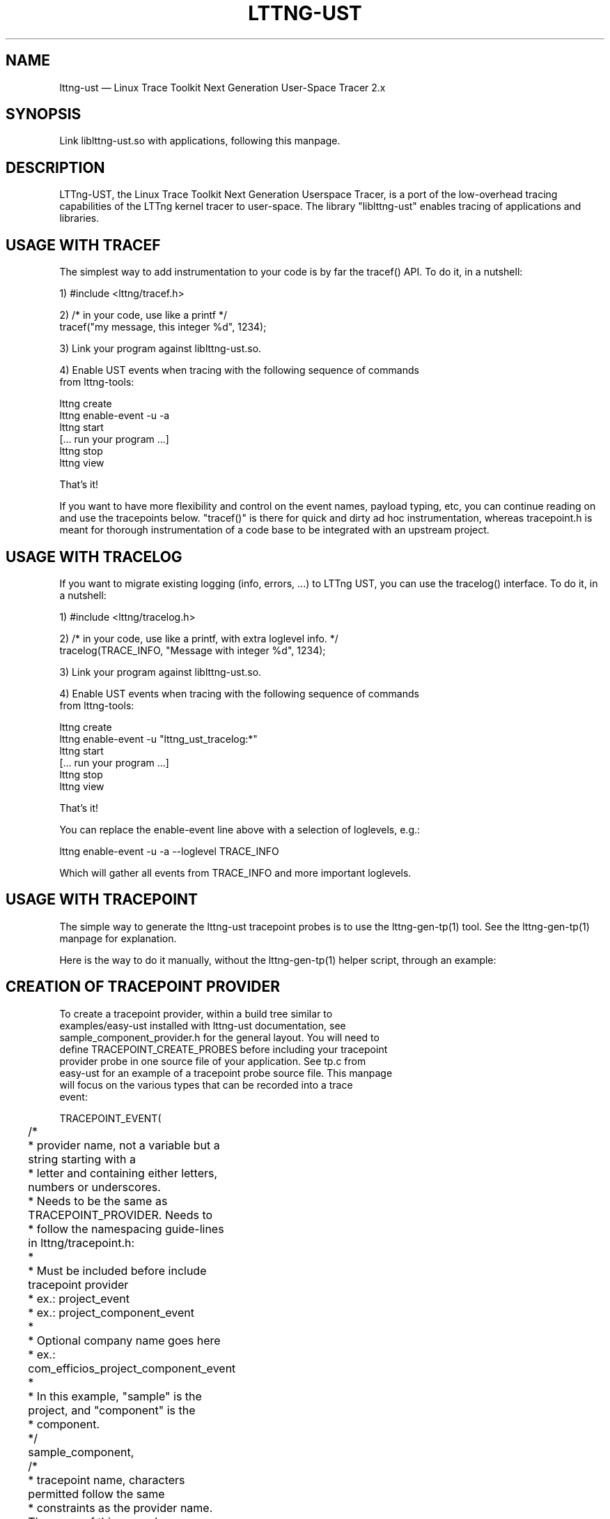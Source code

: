 .TH "LTTNG-UST" "3" "February 16, 2012" "" ""

.SH "NAME"
lttng-ust \(em Linux Trace Toolkit Next Generation User-Space Tracer 2.x

.SH "SYNOPSIS"

.PP
.nf
Link liblttng-ust.so with applications, following this manpage.
.fi
.SH "DESCRIPTION"

.PP
LTTng-UST, the Linux Trace Toolkit Next Generation Userspace Tracer, is a
port of the low-overhead tracing capabilities of the LTTng kernel tracer
to user-space. The library "liblttng-ust" enables tracing of
applications and libraries.

.SH "USAGE WITH TRACEF"
.PP
The simplest way to add instrumentation to your code is by far the
tracef() API. To do it, in a nutshell:

1) #include <lttng/tracef.h>

2) /* in your code, use like a printf */
   tracef("my message, this integer %d", 1234);

3) Link your program against liblttng-ust.so.

4) Enable UST events when tracing with the following sequence of commands
   from lttng-tools:

   lttng create
   lttng enable-event -u -a
   lttng start
   [... run your program ...]
   lttng stop
   lttng view

That's it!

If you want to have more flexibility and control on the event names,
payload typing, etc, you can continue reading on and use the tracepoints
below. "tracef()" is there for quick and dirty ad hoc instrumentation,
whereas tracepoint.h is meant for thorough instrumentation of a code
base to be integrated with an upstream project.
.PP

.SH "USAGE WITH TRACELOG"
.PP
If you want to migrate existing logging (info, errors, ...)
to LTTng UST, you can use the tracelog() interface.
To do it, in a nutshell:

1) #include <lttng/tracelog.h>

2) /* in your code, use like a printf, with extra loglevel info. */
   tracelog(TRACE_INFO, "Message with integer %d", 1234);

3) Link your program against liblttng-ust.so.

4) Enable UST events when tracing with the following sequence of commands
   from lttng-tools:

   lttng create
   lttng enable-event -u "lttng_ust_tracelog:*"
   lttng start
   [... run your program ...]
   lttng stop
   lttng view

That's it!

You can replace the enable-event line above with a selection of
loglevels, e.g.:

   lttng enable-event -u -a --loglevel TRACE_INFO

Which will gather all events from TRACE_INFO and more important
loglevels.

.PP

.SH "USAGE WITH TRACEPOINT"
.PP
The simple way to generate the lttng-ust tracepoint probes is to use the
lttng-gen-tp(1) tool. See the lttng-gen-tp(1) manpage for explanation.
.PP

.PP
Here is the way to do it manually, without the lttng-gen-tp(1) helper
script, through an example:
.PP

.SH "CREATION OF TRACEPOINT PROVIDER"

.nf

To create a tracepoint provider, within a build tree similar to
examples/easy-ust installed with lttng-ust documentation, see
sample_component_provider.h for the general layout. You will need to
define TRACEPOINT_CREATE_PROBES before including your tracepoint
provider probe in one source file of your application. See tp.c from
easy-ust for an example of a tracepoint probe source file. This manpage
will focus on the various types that can be recorded into a trace
event:

TRACEPOINT_EVENT(
	/*
	 * provider name, not a variable but a string starting with a
	 * letter and containing either letters, numbers or underscores.
	 * Needs to be the same as TRACEPOINT_PROVIDER. Needs to
	 * follow the namespacing guide-lines in lttng/tracepoint.h:
	 *
	 * Must be included before include tracepoint provider
	 * ex.: project_event
	 * ex.: project_component_event
	 *
	 * Optional company name goes here
	 *  ex.: com_efficios_project_component_event
	 *
	 * In this example, "sample" is the project, and "component" is the
	 * component.
	 */
	sample_component,

	/*
	 * tracepoint name, characters permitted follow the same
	 * constraints as the provider name. The name of this example
	 * event is "sample_event".
	 */
	sample_event,

	/*
	 * TP_ARGS macro contains the arguments passed for the tracepoint
	 * it is in the following format
	 *	      TP_ARGS(type1, name1, type2, name2, ... type10,
				 name10)
	 * where there can be from zero to ten elements.
	 * typeN is the datatype, such as int, struct or double **.
	 * name is the variable name (in "int myInt" the name would be
	 * myint)
	 *	      TP_ARGS() is valid to mean no arguments
	 *	      TP_ARGS(void) is valid too
	 */
	TP_ARGS(int, anint, int, netint, long *, values,
		 char *, text, size_t, textlen,
		 double, doublearg, float, floatarg),

	/*
	 * TP_FIELDS describes how to write the fields of the trace event.
	 * You can put expressions in the "argument expression" area,
	 * typically using the input arguments from TP_ARGS.
	 */
	TP_FIELDS(
		/*
		 * ctf_integer: standard integer field.
		 * args: (type, field name, argument expression)
		 */
		ctf_integer(int, intfield, anint)
		ctf_integer(long, longfield, anint)

		/*
		 * ctf_integer_hex: integer field printed as hexadecimal.
		 * args: (type, field name, argument expression)
		 */
		ctf_integer_hex(int, intfield2, anint)

		/*
		 * ctf_integer_network: integer field in network byte
		 * order. (_hex: printed as hexadecimal too)
		 * args: (type, field name, argument expression)
		 */
		ctf_integer_network(int, netintfield, netint)
		ctf_integer_network_hex(int, netintfieldhex, netint)

		/*
		 * ctf_array: a statically-sized array.
		 * args: (type, field name, argument expression, value)
		 */
		ctf_array(long, arrfield1, values, 3)

		/*
		 * ctf_array_text: a statically-sized array, printed as
		 * a string. No need to be terminated by a null
		 * character.
		 * Behavior is undefined if "text" argument is NULL.
		 */
		ctf_array_text(char, arrfield2, text, 10)

		/*
		 * ctf_sequence: a dynamically-sized array.
		 * args: (type, field name, argument expression,
		 *	type of length expression, length expression)
		 * The "type of length expression" needs to be an
		 * unsigned type. As a reminder, "unsigned char" should
		 * be preferred to "char", since the signedness of
		 * "char" is implementation-defined.
		 * Behavior is undefined if "text" argument is NULL.
		 */
		ctf_sequence(char, seqfield1, text,
			     size_t, textlen)

		/*
		 * ctf_sequence_text: a dynamically-sized array, printed
		 * as string. No need to be null-terminated.
		 * Behavior is undefined if "text" argument is NULL.
		 */
		ctf_sequence_text(char, seqfield2, text,
			     size_t, textlen)

		/*
		 * ctf_string: null-terminated string.
		 * args: (field name, argument expression)
		 * Behavior is undefined if "text" argument is NULL.
		 */
		ctf_string(stringfield, text)

		/*
		 * ctf_float: floating-point number.
		 * args: (type, field name, argument expression)
		 */
		ctf_float(float, floatfield, floatarg)
		ctf_float(double, doublefield, doublearg)

		/*
		 * ctf_enum: a field using a previously declared
		 * enumeration args: (provider, enum name, container
		 * type, field name, argument expression). The
		 * enumeration itself and its values must have been
		 * defined previously with the TRACEPOINT_ENUM macro,
		 * described below.
		 */
		ctf_enum(sample_component, enumeration_name, int,
			      enumfield, enumarg)
	)
)

There can be an arbitrary number of tracepoint providers within an
application, but they must each have their own provider name. Duplicate
provider names are not allowed.

The CTF specification also supports enumerations that can be declared
inside a tracepoint provider and used as fields in the tracepoint. This
shows how to specify enumerations and what they can be used for:

The enumeration is a mapping between an integer, or a range of integers, and a
string. It can be used to have a more compact trace in cases where the possible
values for a field are limited:

TRACEPOINT_ENUM(
	/*
	 * The provider name, as described in the TRACEPOINT_EVENT macro.
	 */
	sample_component,

	/*
	 * The name of this enumeration, that will be used when using this
	 * global type in tracepoint fields.
	 */
	enumeration_name,

	/*
	 * TP_ENUM_VALUES describe the values of this enumeration and what they
	 * map to.
	 */
	TP_ENUM_VALUES(
		/*
		 * Maps an integer with this string value. By default, enumerations
		 * start at 0 and increment 1 for each entry.
		 */
		ctf_enum_value(string_value)

		/*
		 * Maps the string value to integers in the range 'start' to 'end'
		 * inclusively. If 'start' == 'end', then the string is mapped to
		 * a specific value.
		 * Enumeration ranges may overlap, but the behavior is
		 * implementation-defined, each trace reader will handle overlapping
		 * as it wishes.
		 */
		ctf_enum_range(start, end, string_value)
	)
)

.fi

.SH "ASSIGNING LOGLEVEL TO EVENTS"

.nf

Optionally, a loglevel can be assigned to a TRACEPOINT_EVENT using the
following construct:

	TRACEPOINT_LOGLEVEL(< [com_company_]project[_component] >,
		< event >, < loglevel_name >)

The first field is the provider name, the second field is the name of
the tracepoint, and the third field is the loglevel name.  A
TRACEPOINT_EVENT should be declared prior to the the TRACEPOINT_LOGLEVEL
for a given tracepoint name. The TRACEPOINT_PROVIDER must be already
declared before declaring a TRACEPOINT_LOGLEVEL.

The loglevels go from 0 to 14. Higher numbers imply the most verbosity
(higher event throughput expected.

Loglevels 0 through 6, and loglevel 14, match syslog(3) loglevels
semantic. Loglevels 7 through 13 offer more fine-grained selection of
debug information.

   TRACE_EMERG           0
   system is unusable

   TRACE_ALERT           1
   action must be taken immediately

   TRACE_CRIT            2
   critical conditions

   TRACE_ERR             3
   error conditions

   TRACE_WARNING         4
   warning conditions

   TRACE_NOTICE          5
   normal, but significant, condition

   TRACE_INFO            6
   informational message

   TRACE_DEBUG_SYSTEM    7
   debug information with system-level scope (set of programs)

   TRACE_DEBUG_PROGRAM   8
   debug information with program-level scope (set of processes)

   TRACE_DEBUG_PROCESS   9
   debug information with process-level scope (set of modules)

   TRACE_DEBUG_MODULE    10
   debug information with module (executable/library) scope (set of
   units)

   TRACE_DEBUG_UNIT      11
   debug information with compilation unit scope (set of functions)

   TRACE_DEBUG_FUNCTION  12
   debug information with function-level scope

   TRACE_DEBUG_LINE      13
   debug information with line-level scope (TRACEPOINT_EVENT default)

   TRACE_DEBUG           14
   debug-level message

See lttng(1) for information on how to use LTTng-UST loglevels.

.fi

.SH "ADDING TRACEPOINTS TO YOUR CODE"

.nf

Include the provider header in each C files you plan to instrument,
following the building/linking directives in the next section.

For instance, add within a function:

		tracepoint(ust_tests_hello, tptest, i, netint, values,
			text, strlen(text), dbl, flt);

As a call to the tracepoint. It will only be activated when requested by
lttng(1) through lttng-sessiond(8).

Even though LTTng-UST supports tracepoint() call site duplicates having
the same provider and event name, it is recommended to use a
provider event name pair only once within the source code to help
map events back to their call sites when analyzing the trace.

Sometimes arguments to the probe are expensive to compute (e.g.
take call stack). To avoid the computation when the tracepoint is
disabled one can use more 'low level' tracepoint_enabled() and
do_tracepoint() macros as following:

	if (tracepoint_enabled(ust_tests_hello, tptest)) {
		/* prepare arguments */
		do_tracepoint(ust_tests_hello, tptest, i, netint, values,
			text, strlen(text), dbl, flt);
	}

Here do_tracepoint() doesn't contain check if the tracepoint is enabled.
Using tracepoint() in such scenario is dangerous since it also contains
enabled check and thus race condition is possible in the following code
if the tracepoint has been enabled after check in tracepoint_enabled()
but before tracepoint():

	if (tracepoint_enabled(provider, name)) { /* tracepoint is disabled */
		prepare(args);
	}
	/* tracepoint is enabled by 'lttng' tool */
	tracepoint(provider, name, args); /* args wasn't prepared properly */

Note also that neither tracepoint_enabled() nor do_tracepoint() have
STAP_PROBEV() call so if you need it you should emit this call yourself.

.fi

.SH "BUILDING/LINKING THE TRACEPOINT PROVIDER"

.nf
There are 2 ways to compile the Tracepoint Provider with the
application: either statically or dynamically. Please follow
carefully:

  1) Compile the Tracepoint Provider with the application, either
     directly or through a static library (.a):
    - Into exactly one object of your application, define
      "TRACEPOINT_DEFINE" and include the tracepoint provider.
    - Use "\-I." for the compilation unit containing the tracepoint
      provider include (e.g., tp.c).
    - Link the application with "\-llttng-ust" and "\-ldl".
    - Include the tracepoint provider header into all C files using
      the provider.
    - Examples:
      - doc/examples/easy-ust/   sample.c sample_component_provider.h tp.c
        Makefile
      - doc/examples/hello-static-lib/   hello.c tp.c ust_test_hello.h Makefile

  2) Compile the Tracepoint Provider separately from the application,
     using dynamic linking:
    - Into exactly one object of your application: define
      "TRACEPOINT_DEFINE" _and_ also define
      "TRACEPOINT_PROBE_DYNAMIC_LINKAGE", then include the tracepoint
      provider header.
    - Include the tracepoint provider header into all instrumented C
      files that use the provider.
    - Compile the tracepoint provider with "\-I.".
    - Link the tracepoint provider with "\-llttng-ust".
    - Link application with "\-ldl".
    - Set a LD_PRELOAD environment to preload the tracepoint provider
      shared object before starting the application when tracing is
      needed. Another way is to dlopen the tracepoint probe when needed
      by the application.
    - Example:
      - doc/examples/demo   demo.c  tp*.c ust_tests_demo*.h demo-trace Makefile

  - Note about dlclose() usage: it is not safe to use dlclose on a
    provider shared object that is being actively used for tracing due
    to a lack of reference counting from lttng-ust to the used shared
    object.
  - Enable instrumentation and control tracing with the "lttng" command
    from lttng-tools. See lttng-tools doc/quickstart.txt.
  - Note for C++ support: although an application instrumented with
    tracepoints can be compiled with g++, tracepoint probes should be
    compiled with gcc (only tested with gcc so far).

.fi

.SH "USING LTTNG UST WITH DAEMONS"

.nf
Some extra care is needed when using liblttng-ust with daemon
applications that call fork(), clone(), or BSD rfork() without a
following exec() family system call. The library "liblttng-ust-fork.so"
needs to be preloaded for the application (launch with e.g.
LD_PRELOAD=liblttng-ust-fork.so appname).

.fi

.SH "CONTEXT"

.PP
Context information can be prepended by the tracer before each, or some,
events. The following context information is supported by LTTng-UST:
.PP

.PP
.IP "vtid"
Virtual thread ID: thread ID as seen from the point of view of the
process namespace.
.PP

.PP
.IP "vpid"
Virtual process ID: process ID as seen from the point of view of the
process namespace.
.PP

.PP
.IP "ip"
Instruction pointer: Enables recording of the exact location where a tracepoint
was emitted. Can be used to reverse-lookup the source location that caused the
event to be emitted.
.PP

.PP
.IP "procname"
Thread name, as set by exec() or prctl(). It is recommended that
programs set their thread name with prctl() before hitting the first
tracepoint for that thread.
.PP

.PP
.IP "pthread_id"
Pthread identifier. Can be used on architectures where pthread_t maps
nicely to an unsigned long type.
.PP

.SH "BASE ADDRESS STATEDUMP"

.PP
If an application that uses liblttng-ust.so becomes part of a session,
information about its currently loaded shared objects will be traced to the
session at session-enable time. To record this information, the following event
needs to be enabled:
.PP
.IP "ust_baddr_statedump:soinfo"
This event is used to trace a currently loaded shared object. The base address
(where the dynamic linker has placed the shared object) is recorded in the
"baddr" field. The path to the shared object gets recorded in the
"sopath" field (as string). The file size of the loaded object (in
bytes) is recorded to the "size" field and its time of last modification
(in seconds since Epoch) is recorded in the "mtime" field.
.PP
If the event above is enabled, a series of "ust_baddr_statedump:soinfo"
events is recorded at session-enable time. It represents the state of
currently loaded shared objects for the traced process. If this
information gets combined with the lttng-ust-dl(3) instrumentation, all
aspects of dynamic loading that are relevant for symbol and
line number lookup are traced by LTTng.
.PP
.SH "ENVIRONMENT VARIABLES"

.PP
.IP "LTTNG_UST_DEBUG"
Activate liblttng-ust debug and error output.
.PP
.IP "LTTNG_UST_REGISTER_TIMEOUT"
The environment variable "LTTNG_UST_REGISTER_TIMEOUT" can be used to
specify how long the applications should wait for sessiond
"registration done" command before proceeding to execute the main
program. The default is 3000ms (3 seconds). The timeout value is
specified in milliseconds. The value 0 means "don't wait". The value
\-1 means "wait forever". Setting this environment variable to 0 is
recommended for applications with time constraints on the process
startup time.
.PP
.IP "LTTNG_UST_WITHOUT_BADDR_STATEDUMP"
Prevent liblttng-ust to perform a base-address statedump on session-enable.
.PP
.IP "LTTNG_UST_GETCPU_PLUGIN"
Used by the getcpu override plugin system. The environment variable
provides the path to the shared object which will act as the getcpu override
plugin. An example can be found in the lttng-ust documentation under
examples/getcpu-override .
.PP
.IP "LTTNG_UST_CLOCK_PLUGIN"
Used by the clock override plugin system. The environment variable
provides the path to the shared object which will act as the clock override
plugin. An example can be found in the lttng-ust documentation under
doc/examples/clock-override .
.PP

.SH "SEE ALSO"

.PP
lttng-gen-tp(1), lttng(1), babeltrace(1), lttng-ust-cyg-profile(3),
lttng-ust-dl(3), lttng-sessiond(8)
.PP

.SH "COMPATIBILITY"

.PP
Older lttng-ust libraries reject more recent, and incompatible, probe
providers. Newer lttng-ust libraries accept older probe providers, even
though some newer features might not be available with those providers.
.PP

.SH "BUGS"

.PP
LTTng-UST 2.0 and 2.1 lttng-ust libraries do not check for probe
provider version compatibility. This can lead to out-of-bound accesses
when using a more recent probe provider with an older lttng-ust library.
These error only trigger when tracing is active. This issue has been
fixed in LTTng-UST 2.2.

If you encounter any issues or usability problem, please report it on
our mailing list <lttng-dev@lists.lttng.org> to help improve this
project.
.SH "CREDITS"

liblttng-ust is distributed under the GNU Lesser General Public License
version 2.1. The headers are distributed under the MIT license.
.PP
See http://lttng.org for more information on the LTTng project.
.PP
Mailing list for support and development: <lttng-dev@lists.lttng.org>.
.PP
You can find us on IRC server irc.oftc.net (OFTC) in #lttng.
.PP
.SH "THANKS"

Thanks to Ericsson for funding this work, providing real-life use-cases,
and testing.

Special thanks to Michel Dagenais and the DORSAL laboratory at
Polytechnique de Montreal for the LTTng journey.
.PP
.SH "AUTHORS"

.PP
liblttng-ust was originally written by Mathieu Desnoyers, with additional
contributions from various other people. It is currently maintained by
Mathieu Desnoyers <mathieu.desnoyers@efficios.com>.
.PP
